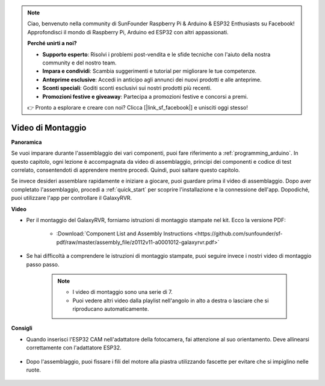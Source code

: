 .. note::

    Ciao, benvenuto nella community di SunFounder Raspberry Pi & Arduino & ESP32 Enthusiasts su Facebook! Approfondisci il mondo di Raspberry Pi, Arduino ed ESP32 con altri appassionati.

    **Perché unirti a noi?**

    - **Supporto esperto**: Risolvi i problemi post-vendita e le sfide tecniche con l'aiuto della nostra community e del nostro team.
    - **Impara e condividi**: Scambia suggerimenti e tutorial per migliorare le tue competenze.
    - **Anteprime esclusive**: Accedi in anticipo agli annunci dei nuovi prodotti e alle anteprime.
    - **Sconti speciali**: Goditi sconti esclusivi sui nostri prodotti più recenti.
    - **Promozioni festive e giveaway**: Partecipa a promozioni festive e concorsi a premi.

    👉 Pronto a esplorare e creare con noi? Clicca [|link_sf_facebook|] e unisciti oggi stesso!

Video di Montaggio
=========================

**Panoramica**

Se vuoi imparare durante l'assemblaggio dei vari componenti, puoi fare riferimento a :ref:`programming_arduino`. In questo capitolo, ogni lezione è accompagnata da video di assemblaggio, principi dei componenti e codice di test correlato, consentendoti di apprendere mentre procedi. Quindi, puoi saltare questo capitolo.

Se invece desideri assemblare rapidamente e iniziare a giocare, puoi guardare prima il video di assemblaggio. Dopo aver completato l'assemblaggio, procedi a :ref:`quick_start` per scoprire l'installazione e la connessione dell'app. Dopodiché, puoi utilizzare l'app per controllare il GalaxyRVR.

**Video**

* Per il montaggio del GalaxyRVR, forniamo istruzioni di montaggio stampate nel kit. Ecco la versione PDF:

    * :Download:`Component List and Assembly Instructions <https://github.com/sunfounder/sf-pdf/raw/master/assembly_file/z0112v11-a0001012-galaxyrvr.pdf>`

* Se hai difficoltà a comprendere le istruzioni di montaggio stampate, puoi seguire invece i nostri video di montaggio passo passo.

    .. note::

        * I video di montaggio sono una serie di 7.
        * Puoi vedere altri video dalla playlist nell'angolo in alto a destra o lasciare che si riproducano automaticamente.

    .. raw:: html

        <iframe width="600" height="400" src="https://www.youtube.com/embed/videoseries?list=PLwWF-ICTWmB62DgzmHWZwilt0Le4vGFry" title="YouTube video player" frameborder="0" allow="accelerometer; autoplay; clipboard-write; encrypted-media; gyroscope; picture-in-picture; web-share" allowfullscreen></iframe>

**Consigli**

* Quando inserisci l'ESP32 CAM nell'adattatore della fotocamera, fai attenzione al suo orientamento. Deve allinearsi correttamente con l'adattatore ESP32.

    .. image:: img/esp32_cam_direction.png
        :width: 300
        :align: center

* Dopo l'assemblaggio, puoi fissare i fili del motore alla piastra utilizzando fascette per evitare che si impiglino nelle ruote.

    .. raw:: html

        <video width="600" loop autoplay muted>
            <source src="_static/video/attach_motor_wires.mp4" type="video/mp4">
            Your browser does not support the video tag.
        </video>
